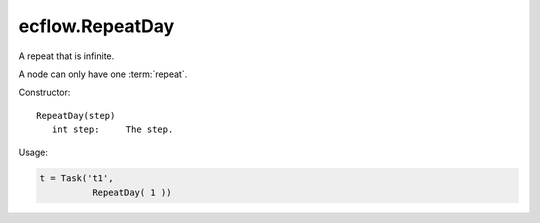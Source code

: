 ecflow.RepeatDay
////////////////


.. py:class:: RepeatDay
   :module: ecflow

   Bases: :py:class:`~Boost.Python.instance`

A repeat that is infinite.

A node can only have one :term:`repeat`.

Constructor::

   RepeatDay(step)
      int step:     The step.

Usage:

.. code-block:: python

   t = Task('t1',
             RepeatDay( 1 ))

